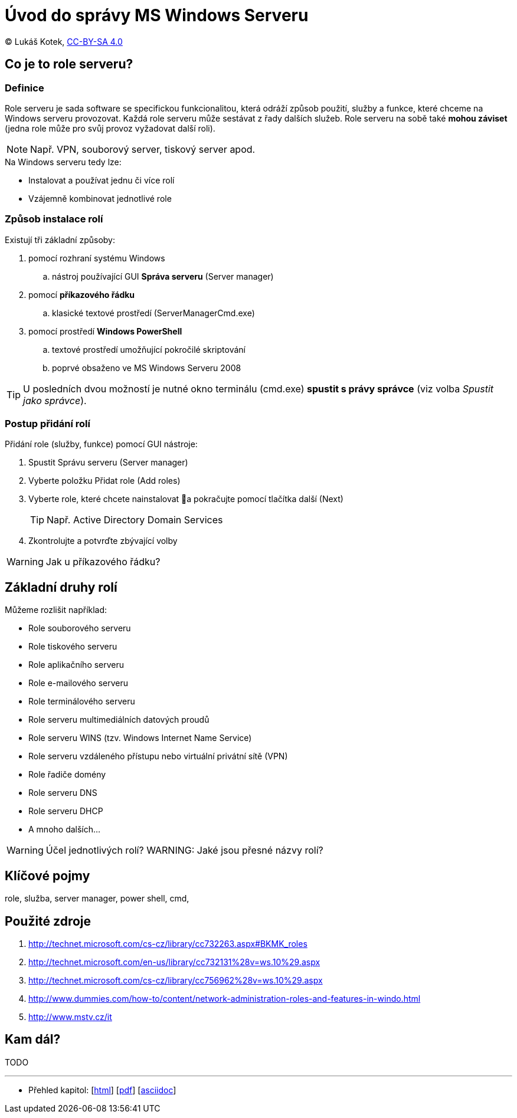= Úvod do správy MS Windows Serveru
:source-highlighter: coderay
:listing-caption: Listing
:pdf-page-size: A4
:icons: font

(C) Lukáš Kotek, link:https://creativecommons.org/licenses/by-sa/4.0/[CC-BY-SA 4.0]

<<<

== Co je to role serveru?
=== Definice

Role serveru je sada software se specifickou funkcionalitou, která odráží způsob použití, služby a funkce, které chceme na Windows serveru provozovat. Každá role serveru může sestávat z řady dalších služeb. Role serveru na sobě také *mohou záviset* (jedna role může pro svůj provoz vyžadovat další roli).

NOTE: Např. VPN, souborový server, tiskový server apod.

.Na Windows serveru tedy lze:
* Instalovat a používat jednu či více rolí
* Vzájemně kombinovat jednotlivé role

=== Způsob instalace rolí

Existují tři  základní způsoby:

. pomocí rozhraní systému Windows 
.. nástroj používající GUI *Správa serveru* (Server manager)
. pomocí *příkazového řádku* 
.. klasické textové prostředí (ServerManagerCmd.exe)
. pomocí prostředí *Windows PowerShell* 
.. textové prostředí umožňující pokročilé skriptování 
.. poprvé obsaženo ve MS Windows Serveru 2008

TIP: U posledních dvou možností je nutné okno terminálu (cmd.exe) *spustit s právy správce* (viz volba _Spustit jako správce_).

=== Postup přidání rolí

.Přidání role (služby, funkce) pomocí GUI nástroje:
. Spustit Správu serveru (Server manager)
. Vyberte položku Přidat role (Add roles)
. Vyberte role, které chcete nainstalovat a pokračujte pomocí tlačítka další (Next)
+
TIP: Např. Active Directory Domain Services
+

. Zkontrolujte a potvrďte zbývající volby

WARNING: Jak u příkazového řádku?

== Základní druhy rolí

Můžeme rozlišit například:

* Role souborového serveru
* Role tiskového serveru
* Role aplikačního serveru
* Role e-mailového serveru
* Role terminálového serveru
* Role serveru multimediálních datových proudů
* Role serveru WINS (tzv. Windows Internet Name Service)
* Role serveru vzdáleného přístupu nebo virtuální privátní sítě (VPN)
* Role řadiče domény
* Role serveru DNS
* Role serveru DHCP
* A mnoho dalších...

WARNING: Účel jednotlivých rolí?
WARNING: Jaké jsou přesné názvy rolí?


== Klíčové pojmy

role, služba, server manager, power shell,  cmd, 

== Použité zdroje

. http://technet.microsoft.com/cs-cz/library/cc732263.aspx#BKMK_roles
. http://technet.microsoft.com/en-us/library/cc732131%28v=ws.10%29.aspx
. http://technet.microsoft.com/cs-cz/library/cc756962%28v=ws.10%29.aspx
. http://www.dummies.com/how-to/content/network-administration-roles-and-features-in-windo.html
. http://www.mstv.cz/it

== Kam dál?

TODO

---

- Přehled kapitol: [link:../README.html[html]] [link:../README.pdf[pdf]] [link:../README.asciidoc[asciidoc]]

